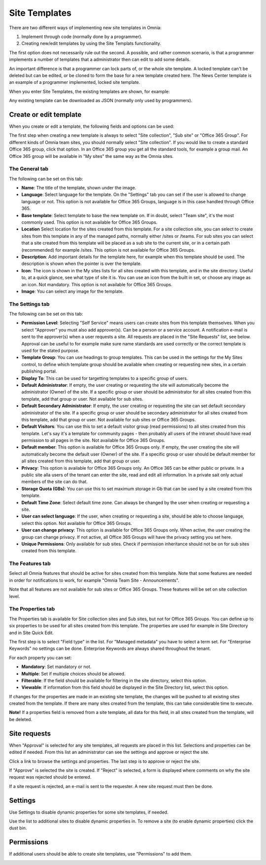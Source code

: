 Site Templates
===========================

There are two different ways of implementing new site templates in Omnia:

1. Implement through code (normally done by a programmer). 

2. Creating new/edit templates by using the Site Templats functionality.

The first option does not necessarily rule out the second. A possible, and rather common scenario, is that a programmer implements a number of templates that a administrator then can edit to add some details.

An important difference is that a programmer can lock parts of, or the whole site template. A locked template can't be deleted but can be edited, or be cloned to form the base for a new template created here. The News Center template is an example of a programmer implemented, locked site template.

When you enter Site Templates, the existing templates are shown, for example:

.. image:: Site_Templates_1.png

Any existing template can be downloaded as JSON (normally only used by programmers).

Create or edit template
***********************
When you create or edit a template, the following fields and options can be used:

.. image:: add-template-new.png

The first step when creating a new template is always to select "Site collection", "Sub site" or "Office 365 Group". For different kinds of Omnia team sites, you should normally select "Site collection". If you would like to create a standard Office 365 group, click that option. In an Office 365 group you get all the standard tools, for example a group mail. An Office 365 group will be available in "My sites" the same way as the Omnia sites.

The General tab
----------------
The following can be set on this tab:

+ **Name**: The title of the template, shown under the image.
+ **Language**: Select language for the template. On the "Settings" tab you can set if the user is allowed to change language or not. This option is not available for Office 365 Groups, language is in this case handled through Office 365.
+ **Base template**: Select template to base the new template on. If in doubt, select "Team site", it's the most commonly used. This option is not available for Office 365 Groups.
+ **Location** Select location for the sites created from this template. For a site collection site, you can select to create sites from this template in any of the managed paths, normally either /sites or /teams. For sub sites you can select that a site created from this template will be placed as a sub site to the current site, or in a certain path (recommended) for example /sites. This option is not available for Office 365 Groups.
+ **Description**: Add important details for the template here, for example when this template should be used. The description is shown when the pointer is over the template.
+ **Icon**: The icon is shown in the My sites lists for all sites created with this template, and in the site directory. Useful to, at a quick glance, see what type of site it is. You can use an icon from the built in set, or choose any image as an icon. Not mandatory. This option is not available for Office 365 Groups.
+ **Image**: You can select any image for the template.

The Settings tab
-----------------
The following can be set on this tab:

+ **Permission Level**: Selecting "Self Service" means users can create sites from this template themselves. When you select "Approver" you must also add approver(s). Can be a person or a service account. A notification e-mail is sent to the approver(s) when a user requests a site. All requests are placed in the "Site Requests" list, see below. Approval can be useful to for example make sure name standards are used correctly or the correct template is used for the stated purpose.
+ **Template Group**: You can use headings to group templates. This can be used in the settings for the My Sites control, to define which template group should be available when creating or requesting new sites, in a certain publishing portal. 
+ **Display To**: This can be used for targetting templates to a specific group of users.
+ **Default Administrator**: If empty, the user creating or requesting the site will automatically become the administrator (Owner) of the site. If a specific group or user should be administrator for all sites created from this template, add that group or user. Not available for sub sites.
+ **Default Secondary Administrator**: If empty, the user creating or requesting the site can set default secondary administrator of the site. If a specific group or user should be secondary administrator for all sites created from this template, add that group or user. Not available for sub sites or Office 365 Groups.
+ **Default Visitors**: You can use this to set a default visitor group (read permissions) to all sites created from this template. Let's say it's a template for community pages - then probably all users of the intranet should have read permission to all pages in the site. Not available for Office 365 Groups.
+ **Default member**: This option is available for Office 365 Groups only. If empty, the user creating the site will automatically become the default user (Owner) of the site. If a specific group or user should be default member for all sites created from this template, add that group or user. 
+ **Privacy**: This option is available for Office 365 Groups only. An Office 365 can be either public or private. In a public site alla users of the tenant can enter the site, read and edit all information. In a private sait only actual members of the site can do that.
+ **Storage Quota (GBs)**: You can use this to set maximum storage in Gb that can be used by a site created from this template.
+ **Default Time Zone**: Select default time zone. Can always be changed by the user when creating or requesting a site.
+ **User can select language**: If the user, when creating or requesting a site, should be able to choose language, select this option. Not available for Office 365 Groups.
+ **User can change privacy**: This option is available for Office 365 Groups only. When active, the user creating the group can change privacy. If not active, all Office 365 Groups will have the privacy setting you set here.
+ **Unique Permissions**: Only available for sub sites. Check if permission inheritance should not be on for sub sites created from this template.

The Features tab
-----------------
Select all Omnia features that should be active for sites created from this template. Note that some features are needed in order for notifications to work, for example "Omnia Team Site - Announcements".

Note that all features are not available for sub sites or Office 365 Groups. These features will be set on site collection level.

The Properties tab
-------------------
The Properties tab is available for Site collection sites and Sub sites, but not for Office 365 Groups. You can define up to six properties to be used for all sites created from this template. The properties are used for example in Site Directory and in Site Quick Edit.

The first step is to select "Field type" in the list. For "Managed metadata" you have to select a term set. For "Enterprise Keywords" no settings can be done. Enterprise Keywords are always shared throughout the tenant.

For each property you can set:

+ **Mandatory**: Set mandatory or not.
+ **Multiple**: Set if multiple choices should be allowed.
+ **Filterable**: If the field should be available for filtering in the site directory, select this option.
+ **Viewable**: If information from this field should be displayed in the Site Directory list, select this option. 

If changes for the properties are made in an existing site template, the changes will be pushed to all existing sites created from the template. If there are many sites created from the template, this can take considerable time to execute. 

**Note!** If a properties field is removed from a site template, all data for this field, in all sites created from the template, will be deleted.

Site requests
***************
When "Approval" is selected for any site templates, all requests are placed in this list. Selections and properties can be edited if needed. From this list an administrator can see the settings and approve or reject the site.

.. image:: siterequest_1.png

Click a link to browse the settings and properties. The last step is to approve or reject the site. 

.. image:: siterequest_2.png

If "Approve" is selected the site is created. If "Reject" is selected, a form is displayed where comments on why the site request was rejected should be entered.

.. image:: siterequest_3.png

If a site request is rejected, an e-mail is sent to the requester. A new site request must then be done.

Settings
**********
Use Settings to disable dynamic properties for some site templates, if needed.

.. image:: site-template-settings.png

Use the list to additional sites to disable dynamic properties in. To remove a site (to enable dynamic properties) click the dust bin.

Permissions
************
If additional users should be able to create site templates, use "Permissions" to add them.

.. image:: site-template-permissions.png

